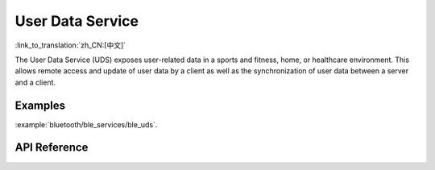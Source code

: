 User Data Service
==============================
:link_to_translation:`zh_CN:[中文]`

The User Data Service (UDS) exposes user-related data in a sports and fitness, home, or healthcare environment. This allows remote access and update of user data by a client as well as the synchronization of user data between a server and a client.

Examples
--------------

:example:`bluetooth/ble_services/ble_uds`.

API Reference
-----------------

.. include-build-file:: inc/esp_uds.inc

